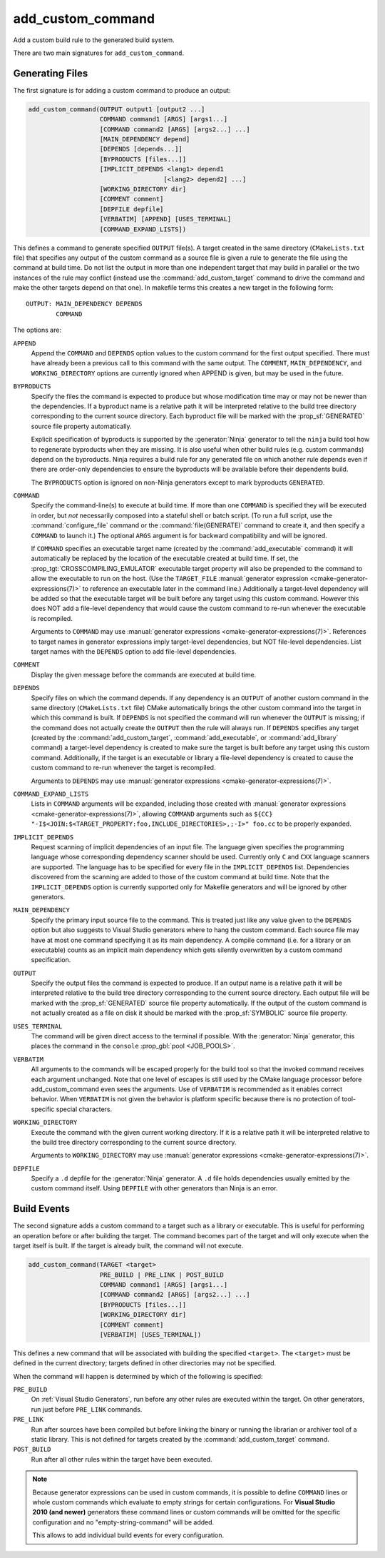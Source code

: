 add_custom_command
------------------

Add a custom build rule to the generated build system.

There are two main signatures for ``add_custom_command``.

Generating Files
^^^^^^^^^^^^^^^^

The first signature is for adding a custom command to produce an output:

.. code-block:: cmake

  add_custom_command(OUTPUT output1 [output2 ...]
                     COMMAND command1 [ARGS] [args1...]
                     [COMMAND command2 [ARGS] [args2...] ...]
                     [MAIN_DEPENDENCY depend]
                     [DEPENDS [depends...]]
                     [BYPRODUCTS [files...]]
                     [IMPLICIT_DEPENDS <lang1> depend1
                                      [<lang2> depend2] ...]
                     [WORKING_DIRECTORY dir]
                     [COMMENT comment]
                     [DEPFILE depfile]
                     [VERBATIM] [APPEND] [USES_TERMINAL]
                     [COMMAND_EXPAND_LISTS])

This defines a command to generate specified ``OUTPUT`` file(s).
A target created in the same directory (``CMakeLists.txt`` file)
that specifies any output of the custom command as a source file
is given a rule to generate the file using the command at build time.
Do not list the output in more than one independent target that
may build in parallel or the two instances of the rule may conflict
(instead use the :command:`add_custom_target` command to drive the
command and make the other targets depend on that one).
In makefile terms this creates a new target in the following form::

  OUTPUT: MAIN_DEPENDENCY DEPENDS
          COMMAND

The options are:

``APPEND``
  Append the ``COMMAND`` and ``DEPENDS`` option values to the custom
  command for the first output specified.  There must have already
  been a previous call to this command with the same output.
  The ``COMMENT``, ``MAIN_DEPENDENCY``, and ``WORKING_DIRECTORY``
  options are currently ignored when APPEND is given, but may be
  used in the future.

``BYPRODUCTS``
  Specify the files the command is expected to produce but whose
  modification time may or may not be newer than the dependencies.
  If a byproduct name is a relative path it will be interpreted
  relative to the build tree directory corresponding to the
  current source directory.
  Each byproduct file will be marked with the :prop_sf:`GENERATED`
  source file property automatically.

  Explicit specification of byproducts is supported by the
  :generator:`Ninja` generator to tell the ``ninja`` build tool
  how to regenerate byproducts when they are missing.  It is
  also useful when other build rules (e.g. custom commands)
  depend on the byproducts.  Ninja requires a build rule for any
  generated file on which another rule depends even if there are
  order-only dependencies to ensure the byproducts will be
  available before their dependents build.

  The ``BYPRODUCTS`` option is ignored on non-Ninja generators
  except to mark byproducts ``GENERATED``.

``COMMAND``
  Specify the command-line(s) to execute at build time.
  If more than one ``COMMAND`` is specified they will be executed in order,
  but *not* necessarily composed into a stateful shell or batch script.
  (To run a full script, use the :command:`configure_file` command or the
  :command:`file(GENERATE)` command to create it, and then specify
  a ``COMMAND`` to launch it.)
  The optional ``ARGS`` argument is for backward compatibility and
  will be ignored.

  If ``COMMAND`` specifies an executable target name (created by the
  :command:`add_executable` command) it will automatically be replaced
  by the location of the executable created at build time. If set, the
  :prop_tgt:`CROSSCOMPILING_EMULATOR` executable target property will
  also be prepended to the command to allow the executable to run on
  the host.
  (Use the ``TARGET_FILE``
  :manual:`generator expression <cmake-generator-expressions(7)>` to
  reference an executable later in the command line.)
  Additionally a target-level dependency will be added so that the
  executable target will be built before any target using this custom
  command.  However this does NOT add a file-level dependency that
  would cause the custom command to re-run whenever the executable is
  recompiled.

  Arguments to ``COMMAND`` may use
  :manual:`generator expressions <cmake-generator-expressions(7)>`.
  References to target names in generator expressions imply target-level
  dependencies, but NOT file-level dependencies.  List target names with
  the ``DEPENDS`` option to add file-level dependencies.

``COMMENT``
  Display the given message before the commands are executed at
  build time.

``DEPENDS``
  Specify files on which the command depends.  If any dependency is
  an ``OUTPUT`` of another custom command in the same directory
  (``CMakeLists.txt`` file) CMake automatically brings the other
  custom command into the target in which this command is built.
  If ``DEPENDS`` is not specified the command will run whenever
  the ``OUTPUT`` is missing; if the command does not actually
  create the ``OUTPUT`` then the rule will always run.
  If ``DEPENDS`` specifies any target (created by the
  :command:`add_custom_target`, :command:`add_executable`, or
  :command:`add_library` command) a target-level dependency is
  created to make sure the target is built before any target
  using this custom command.  Additionally, if the target is an
  executable or library a file-level dependency is created to
  cause the custom command to re-run whenever the target is
  recompiled.

  Arguments to ``DEPENDS`` may use
  :manual:`generator expressions <cmake-generator-expressions(7)>`.

``COMMAND_EXPAND_LISTS``
  Lists in ``COMMAND`` arguments will be expanded, including those
  created with
  :manual:`generator expressions <cmake-generator-expressions(7)>`,
  allowing ``COMMAND`` arguments such as
  ``${CC} "-I$<JOIN:$<TARGET_PROPERTY:foo,INCLUDE_DIRECTORIES>,;-I>" foo.cc``
  to be properly expanded.

``IMPLICIT_DEPENDS``
  Request scanning of implicit dependencies of an input file.
  The language given specifies the programming language whose
  corresponding dependency scanner should be used.
  Currently only ``C`` and ``CXX`` language scanners are supported.
  The language has to be specified for every file in the
  ``IMPLICIT_DEPENDS`` list.  Dependencies discovered from the
  scanning are added to those of the custom command at build time.
  Note that the ``IMPLICIT_DEPENDS`` option is currently supported
  only for Makefile generators and will be ignored by other generators.

``MAIN_DEPENDENCY``
  Specify the primary input source file to the command.  This is
  treated just like any value given to the ``DEPENDS`` option
  but also suggests to Visual Studio generators where to hang
  the custom command. Each source file may have at most one command
  specifying it as its main dependency. A compile command (i.e. for a
  library or an executable) counts as an implicit main dependency which
  gets silently overwritten by a custom command specification.

``OUTPUT``
  Specify the output files the command is expected to produce.
  If an output name is a relative path it will be interpreted
  relative to the build tree directory corresponding to the
  current source directory.
  Each output file will be marked with the :prop_sf:`GENERATED`
  source file property automatically.
  If the output of the custom command is not actually created
  as a file on disk it should be marked with the :prop_sf:`SYMBOLIC`
  source file property.

``USES_TERMINAL``
  The command will be given direct access to the terminal if possible.
  With the :generator:`Ninja` generator, this places the command in
  the ``console`` :prop_gbl:`pool <JOB_POOLS>`.

``VERBATIM``
  All arguments to the commands will be escaped properly for the
  build tool so that the invoked command receives each argument
  unchanged.  Note that one level of escapes is still used by the
  CMake language processor before add_custom_command even sees the
  arguments.  Use of ``VERBATIM`` is recommended as it enables
  correct behavior.  When ``VERBATIM`` is not given the behavior
  is platform specific because there is no protection of
  tool-specific special characters.

``WORKING_DIRECTORY``
  Execute the command with the given current working directory.
  If it is a relative path it will be interpreted relative to the
  build tree directory corresponding to the current source directory.

  Arguments to ``WORKING_DIRECTORY`` may use
  :manual:`generator expressions <cmake-generator-expressions(7)>`.

``DEPFILE``
  Specify a ``.d`` depfile for the :generator:`Ninja` generator.
  A ``.d`` file holds dependencies usually emitted by the custom
  command itself.
  Using ``DEPFILE`` with other generators than Ninja is an error.

Build Events
^^^^^^^^^^^^

The second signature adds a custom command to a target such as a
library or executable.  This is useful for performing an operation
before or after building the target.  The command becomes part of the
target and will only execute when the target itself is built.  If the
target is already built, the command will not execute.

.. code-block:: cmake

  add_custom_command(TARGET <target>
                     PRE_BUILD | PRE_LINK | POST_BUILD
                     COMMAND command1 [ARGS] [args1...]
                     [COMMAND command2 [ARGS] [args2...] ...]
                     [BYPRODUCTS [files...]]
                     [WORKING_DIRECTORY dir]
                     [COMMENT comment]
                     [VERBATIM] [USES_TERMINAL])

This defines a new command that will be associated with building the
specified ``<target>``.  The ``<target>`` must be defined in the current
directory; targets defined in other directories may not be specified.

When the command will happen is determined by which
of the following is specified:

``PRE_BUILD``
  On :ref:`Visual Studio Generators`, run before any other rules are
  executed within the target.
  On other generators, run just before ``PRE_LINK`` commands.
``PRE_LINK``
  Run after sources have been compiled but before linking the binary
  or running the librarian or archiver tool of a static library.
  This is not defined for targets created by the
  :command:`add_custom_target` command.
``POST_BUILD``
  Run after all other rules within the target have been executed.

.. note::
  Because generator expressions can be used in custom commands,
  it is possible to define ``COMMAND`` lines or whole custom commands
  which evaluate to empty strings for certain configurations.
  For **Visual Studio 2010 (and newer)** generators these command
  lines or custom commands will be omitted for the specific
  configuration and no "empty-string-command" will be added.

  This allows to add individual build events for every configuration.
